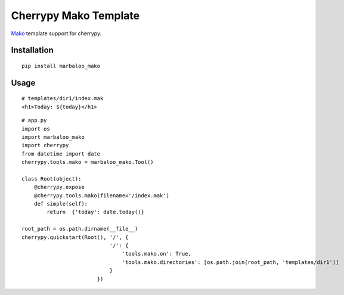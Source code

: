 Cherrypy Mako Template
======================

`Mako <http://www.makotemplates.org/>`_ template support for cherrypy.

Installation
------------
::

    pip install marbaloo_mako

Usage
-----

::

    # templates/dir1/index.mak
    <h1>Today: ${today}</h1>


::

    # app.py
    import os
    import marbaloo_mako
    import cherrypy
    from datetime import date
    cherrypy.tools.mako = marbaloo_mako.Tool()

    class Root(object):
        @cherrypy.expose
        @cherrypy.tools.mako(filename='/index.mak')
        def simple(self):
            return  {'today': date.today()}

    root_path = os.path.dirname(__file__)
    cherrypy.quickstart(Root(), '/', {
                                '/': {
                                    'tools.mako.on': True,
                                    'tools.mako.directories': [os.path.join(root_path, 'templates/dir1')]
                                }
                            })
